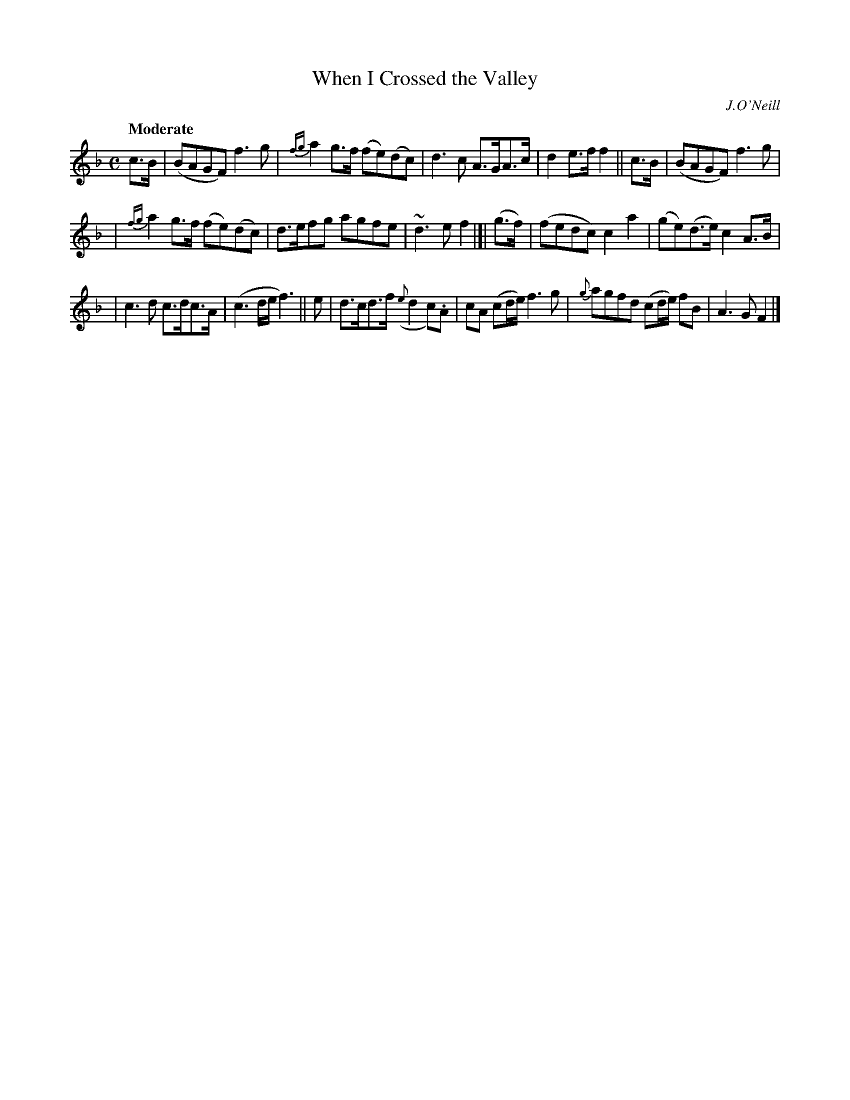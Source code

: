 X: 256
T: When I Crossed the Valley
R: air, march
%S: s:3 b:16(4+4+4+4)
B: O'Neill's 1850 #256
O: J.O'Neill
Z: 1997 by John Chambers <jc@trillian.mit.edu>
Q: "Moderate"
M: C
L: 1/8
K: F
c>B | (BAGF) f3g | {fg}a2g>f (fe)(dc) | d3c A>GA>c | d2e>f f2 || c>B | (BAGF) f3g |
| {fg}a2g>f (fe)(dc) | d>efg agfe | ~d3e f2 |]| (g>f) | (fedc) c2a2 | (ge)(d>e) c2A>B |
| c3d c>dc>A | (c3d/e/ f3) || e | d>cd>f ({e}d2c).A | cA (cd/e/) f3g | {g}agfd (cd/e/) fB | A3G F2 |]

